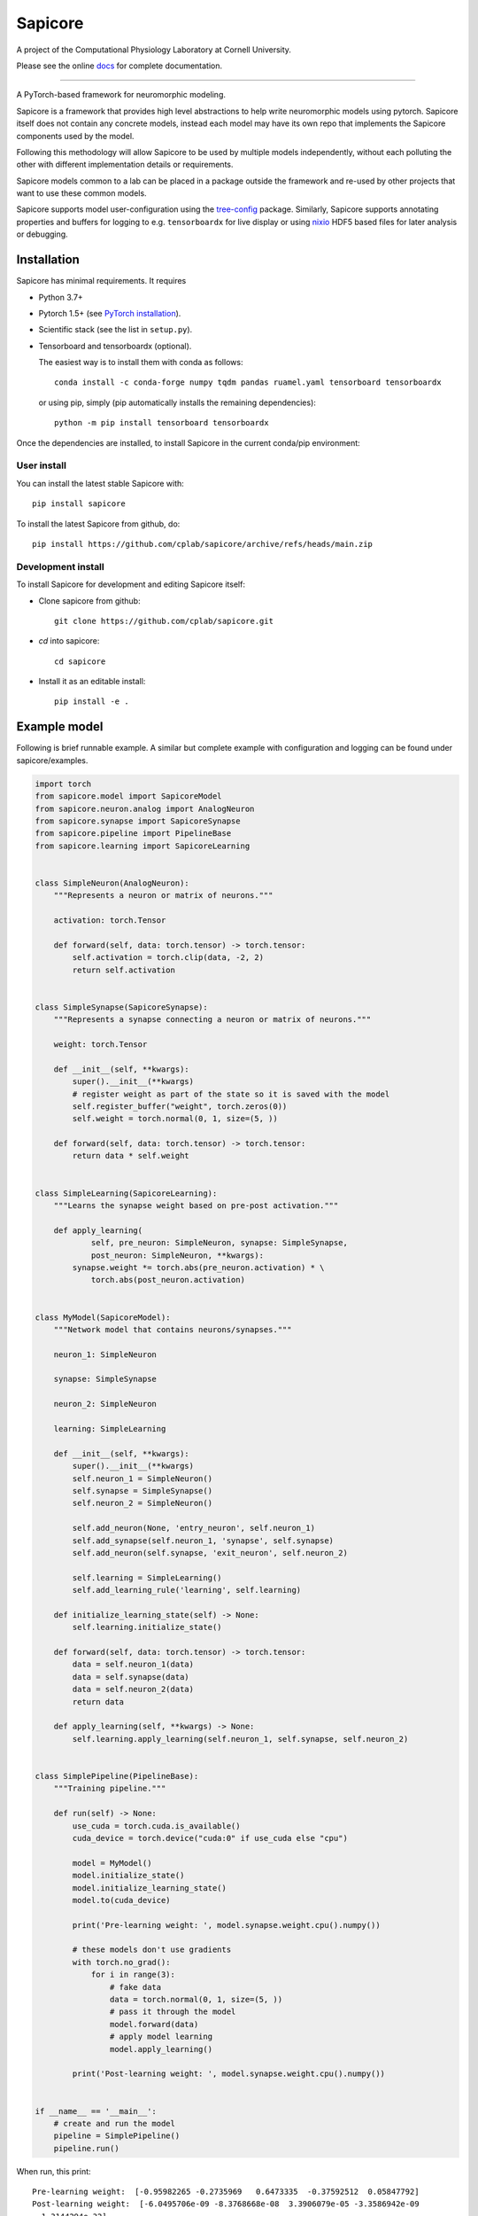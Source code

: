 Sapicore
========

A project of the Computational Physiology Laboratory at Cornell University.

Please see the online `docs <https://cplab.github.io/sapicore/index.html>`_
for complete documentation.

-----------------

A PyTorch-based framework for neuromorphic modeling.

Sapicore is a framework that provides high level abstractions to help write
neuromorphic models using pytorch. Sapicore itself does not contain any concrete
models, instead each model may have its own repo that implements the Sapicore
components used by the model.

Following this methodology will allow Sapicore to be used by multiple models
independently, without each polluting the other with different implementation
details or requirements.

Sapicore models common to a lab can be placed in a package outside the
framework and re-used by other projects that want to use these common models.

Sapicore supports model user-configuration using the
`tree-config <https://github.com/matham/tree-config/>`_ package.
Similarly, Sapicore supports annotating properties and buffers for logging
to e.g. ``tensorboardx`` for live display or using
`nixio <https://github.com/G-Node/nixpy>`_ HDF5 based files for later analysis or
debugging.

Installation
------------

Sapicore has minimal requirements. It requires

* Python 3.7+
* Pytorch 1.5+ (see `PyTorch installation <https://pytorch.org/get-started/locally/>`_).
* Scientific stack (see the list in ``setup.py``).
* Tensorboard and tensorboardx (optional).

  The easiest way is to install them with conda as follows::

      conda install -c conda-forge numpy tqdm pandas ruamel.yaml tensorboard tensorboardx

  or using pip, simply (pip automatically installs the remaining dependencies)::

      python -m pip install tensorboard tensorboardx

Once the dependencies are installed, to install Sapicore in the current
conda/pip environment:

User install
************

You can install the latest stable Sapicore with::

    pip install sapicore

To install the latest Sapicore from github, do::

    pip install https://github.com/cplab/sapicore/archive/refs/heads/main.zip

Development install
*******************

To install Sapicore for development and editing Sapicore itself:

* Clone sapicore from github::

      git clone https://github.com/cplab/sapicore.git

* `cd` into sapicore::

      cd sapicore

* Install it as an editable install::

      pip install -e .

Example model
-------------

Following is brief runnable example. A similar but complete example with configuration and logging
can be found under sapicore/examples.

.. code-block:: python

    import torch
    from sapicore.model import SapicoreModel
    from sapicore.neuron.analog import AnalogNeuron
    from sapicore.synapse import SapicoreSynapse
    from sapicore.pipeline import PipelineBase
    from sapicore.learning import SapicoreLearning


    class SimpleNeuron(AnalogNeuron):
        """Represents a neuron or matrix of neurons."""

        activation: torch.Tensor

        def forward(self, data: torch.tensor) -> torch.tensor:
            self.activation = torch.clip(data, -2, 2)
            return self.activation


    class SimpleSynapse(SapicoreSynapse):
        """Represents a synapse connecting a neuron or matrix of neurons."""

        weight: torch.Tensor

        def __init__(self, **kwargs):
            super().__init__(**kwargs)
            # register weight as part of the state so it is saved with the model
            self.register_buffer("weight", torch.zeros(0))
            self.weight = torch.normal(0, 1, size=(5, ))

        def forward(self, data: torch.tensor) -> torch.tensor:
            return data * self.weight


    class SimpleLearning(SapicoreLearning):
        """Learns the synapse weight based on pre-post activation."""

        def apply_learning(
                self, pre_neuron: SimpleNeuron, synapse: SimpleSynapse,
                post_neuron: SimpleNeuron, **kwargs):
            synapse.weight *= torch.abs(pre_neuron.activation) * \
                torch.abs(post_neuron.activation)


    class MyModel(SapicoreModel):
        """Network model that contains neurons/synapses."""

        neuron_1: SimpleNeuron

        synapse: SimpleSynapse

        neuron_2: SimpleNeuron

        learning: SimpleLearning

        def __init__(self, **kwargs):
            super().__init__(**kwargs)
            self.neuron_1 = SimpleNeuron()
            self.synapse = SimpleSynapse()
            self.neuron_2 = SimpleNeuron()

            self.add_neuron(None, 'entry_neuron', self.neuron_1)
            self.add_synapse(self.neuron_1, 'synapse', self.synapse)
            self.add_neuron(self.synapse, 'exit_neuron', self.neuron_2)

            self.learning = SimpleLearning()
            self.add_learning_rule('learning', self.learning)

        def initialize_learning_state(self) -> None:
            self.learning.initialize_state()

        def forward(self, data: torch.tensor) -> torch.tensor:
            data = self.neuron_1(data)
            data = self.synapse(data)
            data = self.neuron_2(data)
            return data

        def apply_learning(self, **kwargs) -> None:
            self.learning.apply_learning(self.neuron_1, self.synapse, self.neuron_2)


    class SimplePipeline(PipelineBase):
        """Training pipeline."""

        def run(self) -> None:
            use_cuda = torch.cuda.is_available()
            cuda_device = torch.device("cuda:0" if use_cuda else "cpu")

            model = MyModel()
            model.initialize_state()
            model.initialize_learning_state()
            model.to(cuda_device)

            print('Pre-learning weight: ', model.synapse.weight.cpu().numpy())

            # these models don't use gradients
            with torch.no_grad():
                for i in range(3):
                    # fake data
                    data = torch.normal(0, 1, size=(5, ))
                    # pass it through the model
                    model.forward(data)
                    # apply model learning
                    model.apply_learning()

            print('Post-learning weight: ', model.synapse.weight.cpu().numpy())


    if __name__ == '__main__':
        # create and run the model
        pipeline = SimplePipeline()
        pipeline.run()

When run, this print::

    Pre-learning weight:  [-0.95982265 -0.2735969   0.6473335  -0.37592512  0.05847792]
    Post-learning weight:  [-6.0495706e-09 -8.3768668e-08  3.3906079e-05 -3.3586942e-09
      1.3144294e-32]

Authors
-------

A project of the Computational Physiology Laboratory at Cornell University.

- Neuromorphic algorithms by Ayon Borthakur and Thomas Cleland.
- Framework architecture by Matthew Einhorn.
